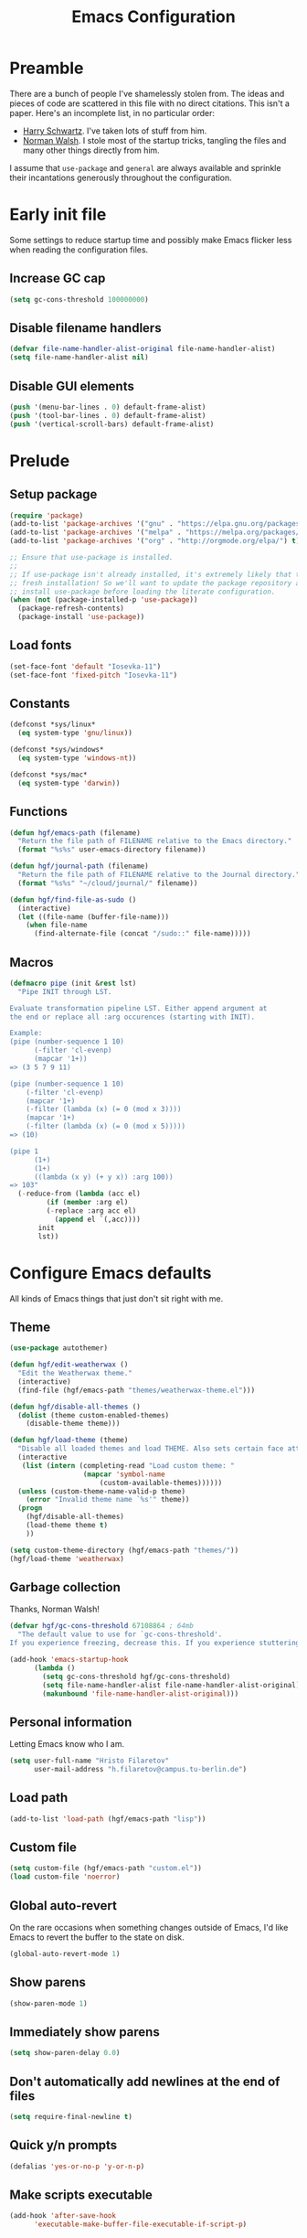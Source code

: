 #+title: Emacs Configuration
#+property: header-args :tangle init.el :exports code

* Preamble
There are a bunch of people I've shamelessly stolen from. The ideas and pieces
of code are scattered in this file with no direct citations. This isn't a paper.
Here's an incomplete list, in no particular order:

- [[https://github.com/hrs/dotfiles][Harry Schwartz]]. I've taken lots of stuff from him.
- [[https://so.nwalsh.com/2020/02/29/dot-emacs][Norman Walsh]]. I stole most of the startup tricks, tangling the files and many
  other things directly from him.

I assume that =use-package= and =general= are always available and sprinkle their
incantations generously throughout the configuration.

* Early init file
Some settings to reduce startup time and possibly make Emacs flicker less when
reading the configuration files.

** Increase GC cap
#+begin_src emacs-lisp :tangle early-init.el
(setq gc-cons-threshold 100000000)
#+end_src

** Disable filename handlers

#+begin_src emacs-lisp :tangle early-init.el
(defvar file-name-handler-alist-original file-name-handler-alist)
(setq file-name-handler-alist nil)
#+end_src

** Disable GUI elements
#+begin_src emacs-lisp :tangle early-init.el
(push '(menu-bar-lines . 0) default-frame-alist)
(push '(tool-bar-lines . 0) default-frame-alist)
(push '(vertical-scroll-bars) default-frame-alist)
#+end_src

* Prelude
** Setup package
#+begin_src emacs-lisp
(require 'package)
(add-to-list 'package-archives '("gnu" . "https://elpa.gnu.org/packages/") t)
(add-to-list 'package-archives '("melpa" . "https://melpa.org/packages/") t)
(add-to-list 'package-archives '("org" . "http://orgmode.org/elpa/") t)

;; Ensure that use-package is installed.
;;
;; If use-package isn't already installed, it's extremely likely that this is a
;; fresh installation! So we'll want to update the package repository and
;; install use-package before loading the literate configuration.
(when (not (package-installed-p 'use-package))
  (package-refresh-contents)
  (package-install 'use-package))

#+end_src

** Load fonts
#+begin_src emacs-lisp
(set-face-font 'default "Iosevka-11")
(set-face-font 'fixed-pitch "Iosevka-11")
#+end_src

** Constants
#+begin_src emacs-lisp
(defconst *sys/linux*
  (eq system-type 'gnu/linux))

(defconst *sys/windows*
  (eq system-type 'windows-nt))

(defconst *sys/mac*
  (eq system-type 'darwin))
#+end_src

** Functions
#+begin_src emacs-lisp
(defun hgf/emacs-path (filename)
  "Return the file path of FILENAME relative to the Emacs directory."
  (format "%s%s" user-emacs-directory filename))

(defun hgf/journal-path (filename)
  "Return the file path of FILENAME relative to the Journal directory."
  (format "%s%s" "~/cloud/journal/" filename))

(defun hgf/find-file-as-sudo ()
  (interactive)
  (let ((file-name (buffer-file-name)))
    (when file-name
      (find-alternate-file (concat "/sudo::" file-name)))))
#+end_src

** Macros
#+begin_src emacs-lisp
(defmacro pipe (init &rest lst)
  "Pipe INIT through LST.

Evaluate transformation pipeline LST. Either append argument at
the end or replace all :arg occurences (starting with INIT).

Example:
(pipe (number-sequence 1 10)
      (-filter 'cl-evenp)
      (mapcar '1+))
=> (3 5 7 9 11)

(pipe (number-sequence 1 10)
    (-filter 'cl-evenp)
    (mapcar '1+)
    (-filter (lambda (x) (= 0 (mod x 3))))
    (mapcar '1+)
    (-filter (lambda (x) (= 0 (mod x 5)))))
=> (10)

(pipe 1
      (1+)
      (1+)
      ((lambda (x y) (+ y x)) :arg 100))
=> 103"
  (-reduce-from (lambda (acc el)
	     (if (member :arg el)
		 (-replace :arg acc el)
	       (append el `(,acc))))
	   init
	   lst))
#+end_src

* Configure Emacs defaults
All kinds of Emacs things that just don't sit right with me.

** Theme
  
#+begin_src emacs-lisp
(use-package autothemer)
#+end_src

#+begin_src emacs-lisp
(defun hgf/edit-weatherwax ()
  "Edit the Weatherwax theme."
  (interactive)
  (find-file (hgf/emacs-path "themes/weatherwax-theme.el")))

(defun hgf/disable-all-themes ()
  (dolist (theme custom-enabled-themes)
    (disable-theme theme)))

(defun hgf/load-theme (theme)
  "Disable all loaded themes and load THEME. Also sets certain face attributes I like to use."
  (interactive
   (list (intern (completing-read "Load custom theme: "
				  (mapcar 'symbol-name
					  (custom-available-themes))))))
  (unless (custom-theme-name-valid-p theme)
    (error "Invalid theme name `%s'" theme))
  (progn
    (hgf/disable-all-themes)
    (load-theme theme t)
    ))
#+end_src

#+begin_src emacs-lisp
(setq custom-theme-directory (hgf/emacs-path "themes/"))
(hgf/load-theme 'weatherwax)
#+end_src
** Garbage collection
Thanks, Norman Walsh!

#+begin_src emacs-lisp
(defvar hgf/gc-cons-threshold 67108864 ; 64mb
  "The default value to use for `gc-cons-threshold'.
If you experience freezing, decrease this. If you experience stuttering, increase this.")

(add-hook 'emacs-startup-hook
	  (lambda ()
	    (setq gc-cons-threshold hgf/gc-cons-threshold)
	    (setq file-name-handler-alist file-name-handler-alist-original)
	    (makunbound 'file-name-handler-alist-original)))
#+end_src

** Personal information
Letting Emacs know who I am.

#+begin_src emacs-lisp
(setq user-full-name "Hristo Filaretov"
      user-mail-address "h.filaretov@campus.tu-berlin.de")
#+end_src

** Load path
#+begin_src emacs-lisp
(add-to-list 'load-path (hgf/emacs-path "lisp"))
#+end_src

** Custom file
#+begin_src emacs-lisp
(setq custom-file (hgf/emacs-path "custom.el"))
(load custom-file 'noerror)
#+end_src


** Global auto-revert
On the rare occasions when something changes outside of Emacs, I'd
like Emacs to revert the buffer to the state on disk.

#+begin_src emacs-lisp
(global-auto-revert-mode 1)
#+end_src

** Show parens
#+begin_src emacs-lisp
(show-paren-mode 1)
#+end_src

** Immediately show parens
#+begin_src emacs-lisp
(setq show-paren-delay 0.0)
#+end_src

** Don't automatically add newlines at the end of files
#+begin_src emacs-lisp
(setq require-final-newline t)
#+end_src

** Quick y/n prompts
#+begin_src emacs-lisp
(defalias 'yes-or-no-p 'y-or-n-p)
#+end_src

** Make scripts executable
#+begin_src emacs-lisp
(add-hook 'after-save-hook
	  'executable-make-buffer-file-executable-if-script-p)
#+end_src

** Bar as cursor
#+begin_src emacs-lisp
(setq-default cursor-type 'bar)
#+end_src

** No blinking cursor
#+begin_src emacs-lisp
(blink-cursor-mode 0)
#+end_src

** Ignore the mouse cursor position
#+begin_src emacs-lisp
(setq mouse-yank-at-point t)
#+end_src

** Follow symlinks
Visit real files when looking at symlink under version control.

#+begin_src emacs-lisp
(setq vc-follow-symlinks t)
#+end_src

** Sentences don't end with two spaces
#+begin_src emacs-lisp
(setq sentence-end-double-space nil)
#+end_src

** Ask me before closing Emacs
For the occasional annoying typo.

#+begin_src emacs-lisp
(setq confirm-kill-emacs 'y-or-n-p)
#+end_src

** No bell
#+begin_src emacs-lisp
(setq ring-bell-function 'ignore)
#+end_src

** Startup screen
#+begin_src emacs-lisp
(setq inhibit-startup-screen t
      inhibit-startup-message t
      initial-scratch-message nil)
#+end_src

** Backups
#+begin_src emacs-lisp
(setq backup-inhibited t
      auto-save-default nil
      make-backup-files nil)
#+end_src

** Scrolling
#+begin_src emacs-lisp
(setq scroll-margin 0
      scroll-step 1
      scroll-conservatively 10000
      scroll-preserve-screen-position 1)
#+end_src

** Modeline
I like a less cluttered modeline.

#+begin_src emacs-lisp
(defun hgf/modeline-modified ()
  "Return buffer status: read-only (-), modified (·) or read-write ( )."
  (let ((read-only buffer-read-only)
	(modified  (and buffer-file-name (buffer-modified-p))))
    (cond
     (modified (propertize " ∙ " 'face 'bold))
     (read-only " - ")
     (t "   "))))

(setq-default
 mode-line-format
 '(
   ""
   (:eval (hgf/modeline-modified))
   ;; Buffer name
   "%b"
   "  "
   ;; VC Branch
   (:eval (when-let (vc vc-mode)
	    (propertize (substring vc 5)
			'background nil)))))
#+end_src

* Configuring packages - =use-package=
I use =use-package= for packaging packages I use.

** Add package archives
Since we're using good ole =package= as a package manager, we have to add some
package archives.

#+begin_src emacs-lisp
(require 'package)
(add-to-list 'package-archives '("gnu" . "https://elpa.gnu.org/packages/") t)
(add-to-list 'package-archives '("melpa" . "https://melpa.org/packages/") t)
(add-to-list 'package-archives '("org" . "http://orgmode.org/elpa/") t)
#+end_src

** Ensure =use-package= is available
If it's a fresh installation, =use-package= might not be installed.

#+begin_src emacs-lisp
(when (not (package-installed-p 'use-package))
  (package-refresh-contents)
  (package-install 'use-package))
#+end_src

** Configure =use-package=
#+begin_src emacs-lisp
(use-package use-package
  :config
  (setq use-package-always-ensure t))
#+end_src

* Keybindings - =general.el=
I use =general= for my keybindings. It's generally quite good. The keybindings
themselves will be found throughout this file.

#+begin_src emacs-lisp
(use-package general
  :config
  (general-evil-setup)
  (global-set-key [remap dabbrev-expand] 'hippie-expand))
#+end_src

I like using space as a leader key. C-c followed by a single letter is also used
often enough to warrant a definer.

#+begin_src emacs-lisp
(general-create-definer hgf/leader-def
  :prefix "C-c")
#+end_src

And finally, set a few keybindings I want to have throughout Emacs.

#+begin_src emacs-lisp
(general-def "M-i" 'imenu)
#+end_src

And now for something completely different

#+begin_src emacs-lisp
(general-def "M-n" 'scroll-up-command)
(general-def "M-p" 'scroll-down-command)
#+end_src

* Vim keybindings - =evil=
Vimmy keys and feel, for us vimfolk.

#+begin_src emacs-lisp
(use-package evil
  :init
  (setq evil-want-integration t
	evil-want-keybinding nil
	evil-want-abbrev-expand-on-insert-exit nil
	evil-want-Y-yank-to-eol t)
  :config
  (evil-mode 1)
  (setq evil-emacs-state-cursor 'bar
	evil-search-module 'evil-search
	evil-ex-search-case 'smart)
  (general-nmap
    "j" 'evil-next-visual-line
    "k" 'evil-previous-visual-line
    "L" 'evil-end-of-line
    "H" 'evil-first-non-blank-of-visual-line
    "?" 'swiper
    "g E" 'eval-buffer
    "g e" 'eval-last-sexp
    "g C-e" 'eval-defun
    "C-u" 'evil-scroll-up
    "C-w 1" 'delete-other-windows
    "C-w x" 'kill-this-buffer
    "C-w C-h" 'evil-window-left
    "C-w C-j" 'evil-window-down
    "C-w C-k" 'evil-window-up
    "C-w C-l" 'evil-window-right)
  (general-vmap
    "L" 'evil-end-of-line
    "H" 'evil-first-non-blank-of-visual-line)
  (general-imap
    "C-e" 'end-of-line
    "C-a" 'beginning-of-line
    "C-k" 'kill-line
    "C-d" 'delete-char
    "C-y" 'yank))
#+end_src

And just a few more packages.

#+begin_src emacs-lisp
(use-package evil-collection
  :after evil
  :config
  (evil-collection-init))
(use-package evil-surround
  :config
  (global-evil-surround-mode 1))
(use-package evil-commentary
  :config
  (evil-commentary-mode 1)
  (general-nmap evil-commentary-mode-map
    "M-;" 'evil-commentary-line))
(use-package evil-exchange
  :config
  (evil-exchange-cx-install))
(use-package evil-org
  :after org
  :config
  (add-hook 'org-mode-hook 'evil-org-mode)
  (add-hook 'evil-org-mode-hook
	    (lambda () (evil-org-set-key-theme)))
  (require 'evil-org-agenda)
  (evil-org-agenda-set-keys))
#+end_src

** Avy
Avy is not Vimmy in any way, but I really enjoy the package and it helps me move
around.

#+begin_src emacs-lisp
(use-package avy
  :general
  ('normal "s" 'avy-goto-char-timer)
  ('emacs "<C-i>" 'avy-goto-char-timer))
#+end_src

** C-i != TAB ∧ C-m != RET
I mean, they used to be, but we aren't limited to archaic input methods anymore,
are we?

On second thought, I rather liked using C-m as Return.

#+begin_src emacs-lisp
(general-def input-decode-map [?\C-i] [C-i])
(general-def 'normal "<C-i>" 'evil-jump-forward)
(general-unbind evil-motion-state-map "TAB")
#+end_src

* Completion
There are a few different kinds of completion. Ivy takes care of most
Emacs commands and Company deals with completion within a buffer.

** Ivy
I've been using Ivy for almost as long as I've been using Emacs and
haven't really tried anything else. Never had a need to do so.

#+begin_src emacs-lisp
(use-package ivy
  :after counsel
  :config
  (ivy-mode 1)
  (setq ivy-use-virtual-buffers t
	enable-recursive-minibuffers t
	ivy-initial-inputs-alist nil
	count-format "(%d/%d) "))
#+end_src

Ivy-rich also shows the documentation and keybinding for respective
commands in Ivy windows, if applicable. Very nifty.

#+begin_src emacs-lisp
(use-package ivy-rich
  :after ivy
  :config
  (ivy-rich-mode 1))
#+end_src

Counsel swaps out many common Emacs commands with their Ivy-nized
versions.

#+begin_src emacs-lisp
(use-package counsel
  :config
  (counsel-mode 1)
  (use-package flx)
  (use-package smex)
  (general-def "C-s" 'swiper))
#+end_src

*** ivy-bibtex

#+begin_src emacs-lisp
(use-package ivy-bibtex
  :general
  (LaTeX-mode-map "C-x [" 'ivy-bibtex)
  :config
  (setq ivy-re-builders-alist
	'((ivy-bibtex . ivy--regex-ignore-order)
	  (t . ivy--regex-plus)))
  (setq ivy-bibtex-default-action 'ivy-bibtex-insert-citation)
  (setq bibtex-completion-cite-default-command "autocite"
	bibtex-completion-cite-prompt-for-optional-arguments nil
	bibtex-completion-pdf-field "file")
  (setq bibtex-completion-pdf-open-function
	(lambda (fpath)
	  (call-process "zathura" nil 0 nil fpath))))
#+end_src

** Company
The de facto standard text completion framework for Emacs.

#+begin_src emacs-lisp
(use-package company
  :general
  ('insert company-mode-map
	   "C-x C-o" 'company-complete
	   "C-x C-f" 'company-files)
  :config (company-mode))
#+end_src

* Compile
I mostly use compilation with latex, surprisingly enough.

#+begin_src emacs-lisp
(defun hgf/-close-compilation-if-successful (buf str)
  "Close the compilation window if it is successful."
  (if (null (string-match ".*exited abnormally.*" str))
      ;;no errors, make the compilation window go away in a few seconds
      (progn
	(run-at-time
	 "1 sec" nil 'kill-buffer
	 (get-buffer-create "*compilation*"))
	(message "No Compilation Errors!"))))

(general-def "C-x c" 'recompile)
(add-hook 'compilation-finish-functions
	  'hgf/-close-compilation-if-successful)
#+end_src

* Org
Org is amazing and I use it all the time. And once again, a large majority of
this section is inspired by Harry Schwartz.

#+begin_src emacs-lisp
(use-package org
  :mode ("\\.org\\'" . org-mode)
  :general
  ('normal org-mode-map
	   "g t" 'org-todo)
  :config
  (setq org-use-property-inheritance t)
  (add-to-list 'org-structure-template-alist
	       '("el" . "src emacs-lisp"))
  (general-add-advice 'org-capture-inbox :after '(lambda () (evil-append 0)))
  (defun org-capture-inbox ()
    (interactive)
    (condition-case nil
	(call-interactively 'org-store-link)
      (error nil))
    (org-capture nil "i")))
  #+end_src

** GTD
All about them tasks.

#+begin_src emacs-lisp


(setq org-refile-use-outline-path 'file
      org-clock-into-drawer nil
      org-log-done 'time)
(setq org-refile-targets `((,(hgf/journal-path "projects.org") :maxlevel . 2)
			   (,(hgf/journal-path "fraunhofer/notes.org") :maxlevel . 2)))
(setq org-archive-location "~/cloud/journal/archive.org::* %s")
(setq org-capture-templates
      '(("n" "Note" entry (file "~/cloud/journal/notes.org")
	 "*  %?\n")
	("i" "Inbox" entry (file "~/cloud/journal/inbox.org")
	 "* TODO %?\n")))
(setq org-agenda-files
      '(
	"~/cloud/journal/inbox.org"
	"~/cloud/journal/projects.org"
	"~/cloud/journal/calendar.org"
	"~/cloud/journal/fraunhofer/"
	))
#+end_src

Alright, this function isn't exactly the cleanest possible thing in the world,
but it's useful enough for me (for now).

#+begin_src emacs-lisp
(defun org-generate-report ()
  (interactive)
  (let ((header "|Task|Duration|"))
    (insert (s-join "\n" (nconc `(,header) (org-element-map (org-element-parse-buffer) 'clock
					     (lambda (clock)
					       (let ((task (org-element-property :title (org-element-property :parent (org-element-property :parent clock))))
						     (val  (org-element-property :duration clock)))
						 (format "| %s | %s |" (car task) val)))))))))
(general-def "C-c C-x C-r" 'org-generate-report)
#+end_src

Also, real nifty agendas.

#+begin_src emacs-lisp
(use-package org-super-agenda
  :commands (org-agenda)
  :config
  (setq org-super-agenda-groups
	'(;; Group conds are ORed
	  (:name "Fraunhofer"
		 :tag "ipk")
	  (:name "MSC Thesis"
		 :tag "msc")
	  ))
  (org-super-agenda-mode 1))
#+end_src



#+begin_src emacs-lisp
(general-add-advice 'org-clock-in :after 'hgf/activate-current-task)
#+end_src


** Babel

#+begin_src emacs-lisp
(setq org-src-fontify-natively t
      org-src-preserve-indentation nil
      org-src-tab-acts-natively t
      org-edit-src-content-indentation 0
      org-src-window-setup 'current-window)
#+end_src

** Cosmetics
I prefer my org-files non-indented. I also like to see the leading stars
(otherwise there's a weird gap when things aren't indented).

#+begin_src emacs-lisp
(setq org-adapt-indentation nil
      org-hide-leading-stars t
      org-cycle-separator-lines 0
      org-hide-emphasis-markers t
      org-fontify-done-headline nil
      org-startup-folded t)
#+end_src

I also prefer hiding the begin and end line of source blocks. I also
find TODO keywords a tad annoying. Even though this hides these
keywords throughout the files, I never actually write TODO or DONE in
all-caps in normal text. Should I?

#+begin_src emacs-lisp
(add-hook
 'org-mode-hook
 (lambda ()
   "Beautify Org Symbols"
   (push '("#+begin_src" . "λ") prettify-symbols-alist)
   (push '("#+end_src" . "~") prettify-symbols-alist)
   (push '("TODO" . "?") prettify-symbols-alist)
   (push '("DONE" . "!") prettify-symbols-alist)
   (prettify-symbols-mode)))
#+end_src

** Face modifications
Some things aren't meant to be. Like variable sized fonts in my org files.

#+begin_src emacs-lisp
(defun hgf/org-mode-hook ()
  "Disable header variable font size."
  (progn
    (dolist (face '(org-level-1
		    org-level-2
		    org-level-3
		    org-level-4
		    org-level-5
		    org-document-title))
      (set-face-attribute face nil :weight 'normal :height 1.0))))

(add-hook 'org-mode-hook 'hgf/org-mode-hook)
#+end_src

** Editing
I often start new headings in the middle of editing a paragraph and I've never
wanted to carry over the text after the point.

#+begin_src emacs-lisp
(setq org-M-RET-may-split-line nil
      org-outline-path-complete-in-steps nil)
#+end_src

Quickly adding a link with the title from said link. Nifty.

#+begin_src emacs-lisp
(use-package org-cliplink
  :after org
  :config
  (general-def org-mode-map "C-x C-l" 'org-cliplink))
#+end_src

** References and citations

#+begin_src emacs-lisp
(setq reftex-default-bibliography '("~/media/bibliographies/all.bib"))
(setq bibtex-completion-bibliography '("~/media/bibliographies/all.bib"))
#+end_src

** Ox and Latex
I use org to write many of my latex files, including longer documents.

#+begin_src emacs-lisp
(with-eval-after-load 'ox-latex
  (add-to-list 'org-latex-classes
	       '("book"
		 "\\documentclass{book}\n[NO-DEFAULT-PACKAGES]\n[EXTRA]\n"
		 ("\\chapter{%s}" . "\\chapter*{%s}")
		 ("\\section{%s}" . "\\section*{%s}")
		 ("\\subsection{%s}" . "\\subsection*{%s}")
		 ("\\subsubsection{%s}" . "\\subsubsection*{%s}")))
  (add-to-list 'org-latex-classes
	       '("ieee"
		 "\\documentclass{IEEEtran}\n[NO-DEFAULT-PACKAGES]\n[EXTRA]\n"
		 ("\\section{%s}" . "")
		 ("\\subsection{%s}" . "")
		 ("\\subsubsection{%s}" . "")))
  (add-to-list 'org-latex-classes
	       '("blank"
		 ""
		 ("\\section{%s}" . "")
		 ("\\subsection{%s}" . "")
		 ("\\subsubsection{%s}" . ""))))
(use-package ox-extra
  :ensure org-plus-contrib
  :commands ox-extras-activate
  :config
  (ox-extras-activate '(ignore-headlines)))
#+end_src

* Major modes
** Vterm
Vterm is the nicest terminal emulator for Emacs I've found so far. But it needs
module support, which requires building emacs with =--with-modules=.

#+begin_src emacs-lisp
(use-package vterm
  :general ("<f4>" 'vterm)
  :config
  (setq vterm-shell "/usr/bin/fish"
	vterm-kill-buffer-on-exit t
	vterm-copy-exclude-prompt t))
#+end_src

#+begin_src emacs-lisp
(defun hgf/named-term (term-name)
  "Generate a terminal with buffer name TERM-NAME."
  (interactive "sTerminal purpose: ")
  (vterm (concat "term-" term-name)))

(hgf/leader-def "t" 'hgf/named-term)
#+end_src

** Python
I use Python /a lot/.

#+begin_src emacs-lisp
(use-package python
  :ensure nil
  :config
  (setq python-indent-guess-indent-offset-verbose nil))
#+end_src


** Markdown
I use markdown for all kinds of stuff, mostly readmes, but also a variety of
documents in conjunction with =pandoc=.

#+begin_src emacs-lisp
(use-package markdown-mode
  :mode (("README\\.md\\'" . markdown-mode)
	 ("\\.md\\'" . markdown-mode)
	 ("\\.markdown\\'" . markdown-mode)))
#+end_src

** Ledger
Trackin' them finances.

#+begin_src emacs-lisp
(use-package ledger-mode
  :mode ("\\.ledger\\'")
  :config
  (add-to-list 'ledger-reports '("diet" "%(binary) -f %(ledger-file) reg --value Assets --budget --daily"))
  (add-to-list 'ledger-reports '("work" "%(binary) -f %(ledger-file) bal --add-budget")))
#+end_src

** TeX

#+begin_src emacs-lisp
(use-package tex
  :general
  (latex-mode-map
   "C-M-g" 'hgf/pdf-view-first-page-other-window
   "C-M-n" 'hgf/pdf-view-next-page-other-window
   "C-M-p" 'hgf/pdf-view-previous-page-other-window)
  :ensure auctex
  :mode ("\\.tex\\'" . tex-mode)
  :config
  (setq TeX-auto-save t)
  (setq TeX-parse-self t)
  (setq TeX-master nil)
  (setq TeX-PDF-mode t)
  (add-hook 'TeX-after-compilation-finished-functions #'TeX-revert-document-buffer))

(use-package auctex-latexmk
  :after tex
  :config
  (auctex-latexmk-setup)
  (setq auctex-latexmk-inherit-TeX-PDF-mode t))

(defun hgf/bibtex-hook ()
  "My bibtex hook."
  (progn
    (setq comment-start "%")))

(add-hook 'bibtex-mode-hook 'hgf/bibtex-hook)

(setq-default TeX-auto-save t
	      TeX-parse-self t
	      TeX-PDF-mode t
	      TeX-auto-local (hgf/emacs-path "auctex-auto"))
(setq bibtex-dialect 'biblatex)
#+end_src

** Rust

#+begin_src emacs-lisp
(use-package rust-mode
  :mode ("\\.rs\\'")
  :config
  (setq lsp-rust-server 'rust-analyzer))
#+end_src

* Minor modes
** Which key
For exploring new keys and remembering the lesser used ones.

#+begin_src emacs-lisp
(use-package which-key
  :config
  (which-key-mode))
#+end_src

** Visual Fill Column

#+begin_src emacs-lisp
(use-package visual-fill-column
  :defer t
  :config
  (setq-default visual-fill-column-width 90))
#+end_src

** Outshine

#+begin_src emacs-lisp
(use-package outshine
  :hook (prog-mode . outshine-mode)
  :config
  (setq outshine-startup-folded-p t))
#+end_src

** Engine-mode
=hrs= strikes again.

#+begin_src emacs-lisp
(use-package engine-mode
  :defer 2
  :config
  (engine-mode 1)
  (defengine wikipedia
    "http://www.wikipedia.org/search-redirect.php?language=en&go=Go&search=%s"
    :keybinding "w"
    :docstring "Searchin' the wikis."))
#+end_src

* Magit

#+begin_src emacs-lisp
(use-package magit
  :commands (magit-status magit-list-repositories)
  :config
  (advice-add 'magit-list-repositories :before #'hgf/repolist-refresh))
#+end_src

** Repolist
I like Magit's repolist feature, but I prefer to build the repolist dynamically.

#+begin_src emacs-lisp
(defun hgf/contains-git-repo-p (dir)
  "Check if there's  a .git directory in DIR."
  (let ((dirs (directory-files dir)))
    (member ".git" dirs)))

(defun file-directory-real-p (dir)
  (and (file-directory-p dir)
       (not (equal (substring dir -1) "."))))

(defun hgf/find-git-repos-recursive (basedir)
  "Return a list of directories containing a .git directory."
  (let ((result))
  (dolist (f (-filter 'file-directory-real-p (directory-files basedir t)) result)
    (if (hgf/contains-git-repo-p f)
	(add-to-list 'result f)
     (setq result (append result (hgf/find-git-repos-recursive f)))))
    result))

(defun hgf/make-magit-repolist (dirs)
  "Make a list of the form (dir 0) for the magit-list-repositories function from DIRS."
  (let ((result))
    (dolist (dir dirs result)
      (add-to-list 'result `(,dir 0)))
    result))

(defun hgf/repolist-refresh ()
  "Hi."
  (setq magit-repository-directories
	(pipe "~/dev"
	      (hgf/find-git-repos-recursive)
	      (hgf/make-magit-repolist))))


(setq magit-repolist-columns
      '(("Name" 12 magit-repolist-column-ident nil)
	("Branch" 10 magit-repolist-column-branch nil)
	("B<U" 3 magit-repolist-column-unpulled-from-upstream
	 ((:right-align t)
	  (:help-echo "Upstream changes not in branch")))
	("B>U" 3 magit-repolist-column-unpushed-to-upstream
	 ((:right-align t)
	  (:help-echo "Local changes not in upstream")))
	("Version" 30 magit-repolist-column-version nil)
	("Path" 99 magit-repolist-column-path nil)))
#+end_src

* Treemacs

#+begin_src emacs-lisp
(use-package treemacs
  :general ("C-c T" 'treemacs)
  :config
  (setq treemacs-no-png-images t
	treemacs-width 24))

(use-package neotree
  :commands (neotree neotree-toggle neotree-show)
  :config
  (general-def "<f2>" 'neotree-toggle)
  (setq neo-theme 'arrow))
#+end_src

* Project

#+begin_src emacs-lisp
(use-package project
  :ensure nil
  :config
  (general-def
    "C-x p f" 'project-find-file
    "C-x p p" 'project-select-project))
#+end_src

#+begin_src emacs-lisp
(defun project-select-project ()
  "Select a project from the project list."
  (interactive)
  (ivy-read
   "Project: "
   (project--build-project-list)
   :action (lambda (p) (dired p))))

(defun project--build-project-list ()
  "Create a list of all git repos."
  (hgf/find-git-repos-recursive "~/dev"))
#+end_src

* Window

#+begin_src emacs-lisp
(setq display-buffer-alist
      '((".*" (display-buffer-reuse-window display-buffer-same-window))))

(setq display-buffer-reuse-frames t
      even-window-sizes nil)
#+end_src

* Yasnippet

#+begin_src emacs-lisp
(use-package yasnippet
  :commands yas-minor-mode
  :init
  (setq yas-indent-line 'fixed)
  (add-hook 'org-mode-hook 'yas-minor-mode)
  :config
  (yas-reload-all))

(use-package yasnippet-snippets
  :after yasnippet)
#+end_src


* Helpful

#+begin_src emacs-lisp
(use-package helpful
  :defer t
  :config
  (hgf/leader-def
    "h h" 'helpful-at-point)
  (general-def
    "C-h h" 'helpful-at-point
    "C-h k" 'helpful-key
    "C-h F" 'helpful-function
    "C-h C" 'helpful-command
    "C-c C-d" 'helpful-at-point)
  (setq counsel-describe-function-function 'helpful-callable
	counsel-describe-variable-function 'helpful-variable))
#+end_src

* Hydra
I'm not really using Hydra properly, except for the window management
stuff that I seldom need to use.

#+begin_src emacs-lisp
(use-package hydra
  :defer t
  :config
  (defhydra hydra-org-mode (:exit t)
    "Org mode"
    ("c" org-capture "capture")
    ("i" org-capture-inbox "inbox")
    ("t" org-todo-list "todos")
    ("a" org-agenda "agenda"))
  (defhydra hydra-window ()
    "Window management"
    ("o" other-window "other")
    ("h" evil-window-left "left")
    ("j" evil-window-down "down")
    ("k" evil-window-up "up")
    ("l" evil-window-right "right")
    ("s" evil-window-split "split")
    ("v" evil-window-vsplit "vsplit")
    ("q" evil-quit "quit")
    ("f" find-file "file")
    ("b" ivy-switch-buffer "buffer")
    ("m" kill-this-buffer "murder")
    ("1" delete-other-windows "highlander")
    ("." nil "stop"))
  (defhydra hydra-files (:exit t)
    "Frequent files"
    ;; Configuration
    ("c" (hydra-configs/body) "configs")
    ("e" (find-file (hgf/emacs-path "configuration.org")) "config")
    ;; Org
    ("b" (find-file (hgf/journal-path "blog.org")) "blog")
    ("d" (find-file (hgf/journal-path "diet/diet.ledger")) "diet")
    ("D" (find-file (hgf/journal-path "diet/food.ledger")) "food")
    ("m" (find-file (hgf/journal-path "calendar.org")) "calendar")
    ("i" (find-file (hgf/journal-path "inbox.org")) "inbox")
    ("n" (find-file (hgf/journal-path "notes.org")) "notes")
    ("p" (find-file (hgf/journal-path "projects.org")) "projects")
    ("w" (find-file (hgf/journal-path "wiki.org")) "wiki")
    ;; Work
    ("f" (hydra-work/body) "fraunhofer")
    ;; Scratch
    ("s" (hgf/make-scratch-buffer) "scratch"))
  (defhydra hydra-configs (:exit t)
    "Configuration files"
    ("i" (find-file "~/.config/i3/config") "i3")
    ("g" (find-file "~/.config/git") "git")
    ("k" (find-file "~/.config/kitty/kitty.conf") "kitty")
    ("r" (find-file "~/.config/ranger/rc.conf") "ranger")
    ("R" (find-file "~/.config/rofi/config") "Rofi")
    ("e" (find-file (hgf/emacs-path "configuration.org")) "emacs")
    ("f" (find-file "~/.config/fish/config.fish") "fish"))
  (defhydra hydra-work (:exit t)
    "Work related files"
    ("n" (find-file (hgf/journal-path "fraunhofer/notes.org")) "notes")
    ("t" (find-file (hgf/journal-path "fraunhofer/working_hours.ledger")) "working hours")
    ("p" (counsel-find-file (hgf/journal-path "fraunhofer/projects")) "projects"))
  (defhydra hydra-package (:exit t)
    "Package management"
    ("r" (package-refresh-contents) "refresh")
    ("i" (call-interactively #'package-install) "install")
    ("u" (package-utils-upgrade-all) "upgrade")
    ("d" (call-interactively #'package-delete) "delete"))
  (hgf/leader-def
    "P" 'hydra-package/body
    "f" 'hydra-files/body
    "w" 'hydra-window/body
    "o" 'hydra-org-mode/body))
  #+end_src

* PDF Tools
Editing PDFs has never been easier.

#+begin_src emacs-lisp
(defun hgf/pdf-view-next-page-other-window ()
  (interactive)
  (with-selected-window (get-buffer-window (find-buffer-visiting (concat (cdr (project-current)) "build/main.pdf")))
    (pdf-view-next-page)))

(defun hgf/pdf-view-previous-page-other-window ()
  (interactive)
  (with-selected-window (get-buffer-window (find-buffer-visiting (concat (cdr (project-current)) "build/main.pdf")))
    (pdf-view-previous-page)))

(defun hgf/pdf-view-first-page-other-window ()
  (interactive)
  (with-selected-window (get-buffer-window (find-buffer-visiting (concat (cdr (project-current)) "build/main.pdf")))
    (pdf-view-first-page)))
#+end_src

#+begin_src emacs-lisp
(use-package pdf-tools
  :defer 2
  :config
  (add-to-list 'global-auto-revert-ignore-modes 'pdf-view-mode))
#+end_src

* Triage

#+begin_src emacs-lisp
(defun hgf/switch-to-previous-buffer ()
  "Switch to previously open buffer.
      Repeated invocations toggle between the two most recently open buffers."
  (interactive)
  (switch-to-buffer (other-buffer (current-buffer) 1)))

(defun visiting-file-p ()
  "Check whether current buffer is visiting an existing file."
  (let ((filename (buffer-file-name)))
    (and filename (file-exists-p filename))))

(defun hgf/delete-this-file ()
  "Remove file connected to current buffer and kill buffer."
  (interactive)
  (let ((filename (buffer-file-name))
	(buffer (current-buffer))
	(name (buffer-name)))
    (if (not (visiting-file-p))
	(kill-buffer buffer)
      (when (yes-or-no-p "Delete this file? ")
	(delete-file filename)
	(kill-buffer buffer)
	(message "File %s successfully removed" filename)))))

(defun hgf/rename-this-file ()
  "Rename current buffer and associated file."
  (interactive)
  (let ((name (buffer-name))
	(filename (buffer-file-name)))
    (if (not (visiting-file-p))
	(error "Buffer '%s' is not visiting a file!" name)
      (let ((new-name (read-file-name "New name: " filename)))
	(if (get-buffer new-name)
	    (error "A buffer named '%s' already exists!" new-name)
	  (rename-file filename new-name 1)
	  (rename-buffer new-name)
	  (set-visited-file-name new-name)
	  (set-buffer-modified-p nil)
	  (message "File '%s' successfully renamed to '%s'"
		   name (file-name-nondirectory new-name)))))))

(defun hgf/get-org-title ()
  "Get the raw string of the current buffer's #+TITLE property."
  (substring-no-properties
   (car (plist-get (org-export-get-environment) :title))))

(defun org-export-file-to-file (infile outfile backend)
  (write-region (org-export-string-as
		 (with-temp-buffer
		   (insert-file-contents infile)
		   (buffer-string))
		 backend)
		nil
		outfile))

(defun hgf/make-scratch-directory ()
  "Create a temporary scratch directory."
  (interactive)
  (counsel-find-file (make-temp-file "scratch-" t)))

(defun hgf/make-scratch-buffer ()
  "Create and switch to a temporary scratch buffer with a random
name."
  (interactive)
  (switch-to-buffer (make-temp-name "scratch-")))
#+end_src

* Prog mode
#+begin_src emacs-lisp
(add-hook 'prog-mode-hook 'outshine-mode)
#+end_src


* Text mode
I like auto-filling, 80 columns and spell-checking, thank you very much.
#+begin_src emacs-lisp
(use-package text-mode
  :ensure nil
  :config
  (setq-default fill-column 80)
  (add-hook 'text-mode-hook 'auto-fill-mode))
#+end_src

#+begin_src emacs-lisp
(use-package flyspell
  :hook (text-mode . flyspell-mode)
  :ensure nil
  :config
  (setq ispell-program-name "aspell"
	ispell-extra-args '("--sug-mode=ultra")))

#+end_src



